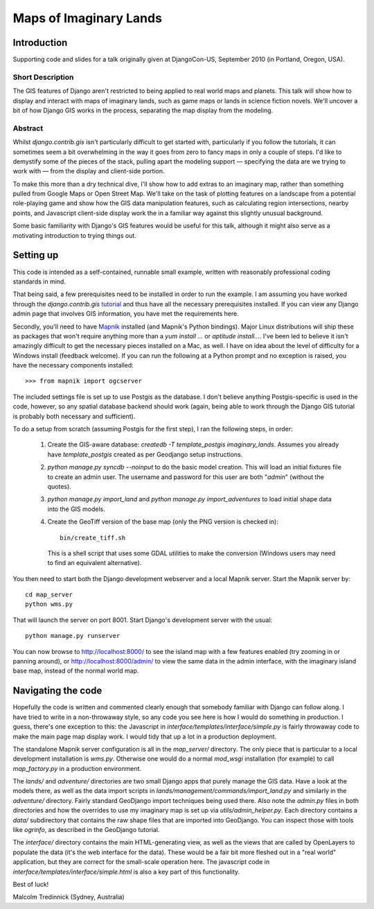 ========================
Maps of Imaginary Lands
========================

Introduction
=============

Supporting code and slides for a talk originally given at DjangoCon-US,
September 2010 (in Portland, Oregon, USA).

Short Description
------------------

The GIS features of Django aren't restricted to being applied to real world
maps and planets. This talk will show how to display and interact with maps of
imaginary lands, such as game maps or lands in science fiction novels. We'll
uncover a bit of how Django GIS works in the process, separating the map
display from the modeling.

Abstract
---------

Whilst `django.contrib.gis` isn't particularly difficult to get started with,
particularly if you follow the tutorials, it can sometimes seem a bit
overwhelming in the way it goes from zero to fancy maps in only a couple of
steps. I'd like to demystify some of the pieces of the stack, pulling apart the
modeling support — specifying the data are we trying to work with — from the
display and client-side portion.

To make this more than a dry technical dive, I'll show how to add extras to an
imaginary map, rather than something pulled from Google Maps or Open Street
Map. We'll take on the task of plotting features on a landscape from a
potential role-playing game and show how the GIS data manipulation features,
such as calculating region intersections, nearby points, and Javascript
client-side display work the in a familiar way against this slightly unusual
background.

Some basic familiarity with Django's GIS features would be useful for this
talk, although it might also serve as a motivating introduction to trying
things out.

Setting up
===========

This code is intended as a self-contained, runnable small example, written with
reasonably professional coding standards in mind.

That being said, a few prerequisites need to be installed in order to run the
example. I am assuming you have worked through the `django.contrib.gis`
tutorial_ and thus have all the necessary prerequisites installed. If you can
view any Django admin page that involves GIS information, you have met the
requirements here.

Secondly, you'll need to have Mapnik_ installed (and Mapnik's Python bindings).
Major Linux distributions will ship these as packages that won't require
anything more than a `yum install ...` or `aptitude install...`. I've been led
to believe it isn't amazingly difficult to get the necessary pieces installed
on a Mac, as well. I have on idea about the level of difficulty for a Windows
install (feedback welcome). If you can run the following at a Python prompt and
no exception is raised, you have the necessary components installed::

    >>> from mapnik import ogcserver

.. _tutorial: http://docs.djangoproject.com/en/1.2/ref/contrib/gis/tutorial/
.. _Mapnik: http://mapnik.org/

The included settings file is set up to use Postgis as the database. I don't
believe anything Postgis-specific is used in the code, however, so any spatial
database backend should work (again, being able to work through the Django GIS
tutorial is probably both necessary and sufficient).

To do a setup from scratch (assuming Postgis for the first step), I ran the
following steps, in order:

 1. Create the GIS-aware database: `createdb -T template_postgis
    imaginary_lands`. Assumes you already have `template_postgis` created as
    per Geodjango setup instructions.
 2. `python manage.py syncdb --noinput` to do the basic model creation. This
    will load an initial fixtures file to create an admin user. The username
    and password for this user are both "*admin*" (without the quotes).
 3. `python manage.py import_land` and `python manage.py import_adventures` to
    load initial shape data into the GIS models.
 4. Create the GeoTiff version of the base map (only the PNG version is checked
    in)::

        bin/create_tiff.sh

    This is a shell script that uses some GDAL utilities to make the conversion
    (Windows users may need to find an equivalent alternative).

You then need to start both the Django development webserver and a local Mapnik
server. Start the Mapnik server by::

    cd map_server
    python wms.py

That will launch the server on port 8001. Start Django's development server
with the usual::

    python manage.py runserver

You can now browse to http://localhost:8000/ to see the island map with a few
features enabled (try zooming in or panning around), or
http://localhost:8000/admin/ to view the same data in the admin interface, with
the imaginary island base map, instead of the normal world map.

Navigating the code
====================

Hopefully the code is written and commented clearly enough that somebody
familiar with Django can follow along. I have tried to write in a non-throwaway
style, so any code you see here is how I would do something in production.  I
guess, there's one exception to this: the Javascript in
`interface/templates/interface/simple.py` is fairly throwaway code to make the
main page map display work. I would tidy that up a lot in a production
deployment.

The standalone Mapnik server configuration is all in the `map_server/`
directory. The only piece that is particular to a local development
installation is `wms.py`. Otherwise one would do a normal `mod_wsgi`
installation (for example) to call `map_factory.py` in a production environment.

The `lands/` and `adventure/` directories are two small Django apps that purely
manage the GIS data. Have a look at the models there, as well as the data
import scripts in `lands/management/commands/import_land.py` and similarly in
the `adventure/` directory. Fairly standard GeoDjango import techniques being
used there. Also note the `admin.py` files in both directories and how the
overrides to use my imaginary map is set up via `utils/admin_helper.py`. Each
directory contains a `data/` subdirectory that contains the raw shape files
that are imported into GeoDjango. You can inspect those with tools like
`ogrinfo`, as described in the GeoDjango tutorial.

The `interface/` directory contains the main HTML-generating view, as well as
the views that are called by OpenLayers to populate the data (it's the web
interface for the data). These would be a fair bit more fleshed out in a "real
world" application, but they are correct for the small-scale operation here.
The javascript code in `interface/templates/interface/simple.html` is also a
key part of this functionality.

Best of luck!

Malcolm Tredinnick
(Sydney, Australia)


